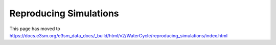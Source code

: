 ***********************
Reproducing Simulations 
***********************

This page has moved to https://docs.e3sm.org/e3sm_data_docs/_build/html/v2/WaterCycle/reproducing_simulations/index.html